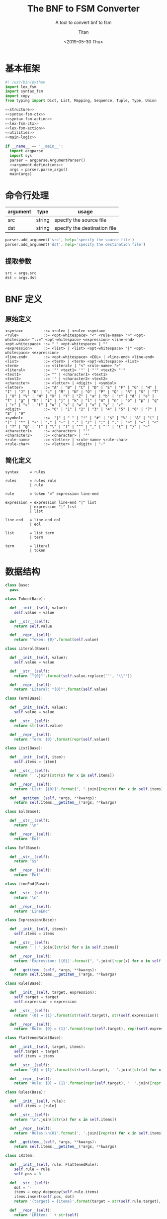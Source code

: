 #+TITLE: The BNF to FSM Converter
#+AUTHOR: Titan
#+EMAIL: howay.tan@gmail.com
#+DATE: <2019-05-30 Thu>
#+KEYWORDS: bnf fsm converter
#+OPTIONS: H:4 toc:t
#+STARTUP: indent
#+SUBTITLE: A tool to convert bnf to fsm
#+titlepage: true
#+titlepage-color: 06386e
#+titlepage-text-color: FFFFFF
#+titlepage-rule-color: FFFFFF
#+titlepage-rule-height: 1

* 基本框架
#+begin_src python :tangle ${BUILDDIR}/${NAME}.py
  #! /usr/bin/python
  import lex_fsm
  import syntax_fsm
  import copy
  from typing import Dict, List, Mapping, Sequence, Tuple, Type, Union

  <<structure>>
  <<syntax-fsm-ctx>>
  <<syntax-fsm-action>>
  <<lex-fsm-ctx>>
  <<lex-fsm-action>>
  <<utilities>>
  <<main-logic>>

  if __name__ == '__main__':
    import argparse
    import sys
    parser = argparse.ArgumentParser()
    <<argument-definations>>
    args = parser.parse_args()
    main(args)
#+end_src
* 命令行处理
| argument | type   | usage                        |
|----------+--------+------------------------------|
| src      | string | specify the source file      |
| dst      | string | specify the destination file |

#+begin_src python :noweb-ref argument-definations
  parser.add_argument('src', help='specify the source file')
  parser.add_argument('dst', help='specify the destination file')
#+end_src
** 提取参数
#+begin_src python :noweb-ref extract-arguments
  src = args.src
  dst = args.dst
#+end_src
* BNF 定义
** 原始定义
#+begin_src text
  <syntax>         ::= <rule> | <rule> <syntax>
  <rule>           ::= <opt-whitespace> "<" <rule-name> ">" <opt-whitespace> "::=" <opt-whitespace> <expression> <line-end>
  <opt-whitespace> ::= " " <opt-whitespace> | ""
  <expression>     ::= <list> | <list> <opt-whitespace> "|" <opt-whitespace> <expression>
  <line-end>       ::= <opt-whitespace> <EOL> | <line-end> <line-end>
  <list>           ::= <term> | <term> <opt-whitespace> <list>
  <term>           ::= <literal> | "<" <rule-name> ">"
  <literal>        ::= '"' <text1> '"' | "'" <text2> "'"
  <text1>          ::= "" | <character1> <text1>
  <text2>          ::= '' | <character2> <text2>
  <character>      ::= <letter> | <digit> | <symbol>
  <letter>         ::= "A" | "B" | "C" | "D" | "E" | "F" | "G" | "H" | "I" | "J" | "K" | "L" | "M" | "N" | "O" | "P" | "Q" | "R" | "S" | "T" | "U" | "V" | "W" | "X" | "Y" | "Z" | "a" | "b" | "c" | "d" | "e" | "f" | "g" | "h" | "i" | "j" | "k" | "l" | "m" | "n" | "o" | "p" | "q" | "r" | "s" | "t" | "u" | "v" | "w" | "x" | "y" | "z"
  <digit>          ::= "0" | "1" | "2" | "3" | "4" | "5" | "6" | "7" | "8" | "9"
  <symbol>         ::=  "|" | " " | "!" | "#" | "$" | "%" | "&" | "(" | ")" | "*" | "+" | "," | "-" | "." | "/" | ":" | ";" | ">" | "=" | "<" | "?" | "@" | "[" | "\" | "]" | "^" | "_" | "`" | "{" | "}" | "~"
  <character1>     ::= <character> | "'"
  <character2>     ::= <character> | '"'
  <rule-name>      ::= <letter> | <rule-name> <rule-char>
  <rule-char>      ::= <letter> | <digit> | "-"
#+end_src
** 简化定义
#+begin_src text
  syntax     = rules

  rules      = rules rule
             | rule

  rule       = token "=" expression line-end

  expression = expression line-end "|" list
             | expression "|" list
             | list

  line-end   = line-end eol
             | eol

  list       = list term
             | term

  term       = literal
             | token
#+end_src
* 数据结构
#+begin_src python :noweb-ref structure
  class Base:
    pass

  class Token(Base):

    def __init__(self, value):
      self.value = value

    def __str__(self):
      return self.value

    def __repr__(self):
      return "Token: {0}".format(self.value)

  class Literal(Base):

    def __init__(self, value):
      self.value = value

    def __str__(self):
      return '"{0}"'.format(self.value.replace('"', '\\"'))

    def __repr__(self):
      return 'Literal: "{0}"'.format(self.value)

  class Term(Base):

    def __init__(self, value):
      self.value = value

    def __str__(self):
      return str(self.value)

    def __repr__(self):
      return 'Term: {0}'.format(repr(self.value))

  class List(Base):

    def __init__(self, item):
      self.items = [item]

    def __str__(self):
      return ' '.join([str(x) for x in self.items])

    def __repr__(self):
      return 'List: [{0}]'.format(", ".join([repr(x) for x in self.items]))

    def __getitem__(self, *args, **kwargs):
      return self.items.__getitem__(*args, **kwargs)

  class Eol(Base):

    def __str__(self):
      return '\n'

    def __repr__(self):
      return 'Eol'

  class Eof(Base):

    def __str__(self):
      return '$$'

    def __repr__(self):
      return 'Eof'

  class LineEnd(Base):

    def __str__(self):
      return '\n'

    def __repr__(self):
      return 'LineEnd'

  class Expression(Base):

    def __init__(self, items):
      self.items = items

    def __str__(self):
      return ' | '.join([str(x) for x in self.items])

    def __repr__(self):
      return 'Expression: [{0}]'.format(", ".join([repr(x) for x in self.items]))

    def __getitem__(self, *args, **kwargs):
      return self.items.__getitem__(*args, **kwargs)

  class Rule(Base):

    def __init__(self, target, expression):
      self.target = target
      self.expression = expression

    def __str__(self):
      return '{0} = {1}'.format(str(self.target), str(self.expression))

    def __repr__(self):
      return 'Rule: {0} = {1}'.format(repr(self.target), repr(self.expression))

  class FlattenedRule(Base):

    def __init__(self, target, items):
      self.target = target
      self.items = items

    def __str__(self):
      return '{0} = {1}'.format(str(self.target), ' '.join([str(x) for x in self.items]))

    def __repr__(self):
      return 'Rule: {0} = {1}'.format(repr(self.target), '  '.join([repr(x) for x in self.items]))

  class Rules(Base):

    def __init__(self, rule):
      self.items = [rule]

    def __str__(self):
      return '\n'.join([str(x) for x in self.items])

    def __repr__(self):
      return 'Rules:\n{0}'.format(', '.join([repr(x) for x in self.items]))

    def __getitem__(self, *args, **kwargs):
      return self.items.__getitem__(*args, **kwargs)

  class LRItem:

    def __init__(self, rule: FlattenedRule):
      self.rule = rule
      self.pos = 0

    def __str__(self):
      dot = '·'
      items = copy.deepcopy(self.rule.items)
      items.insert(self.pos, dot)
      return '{target} = {items}'.format(target = str(self.rule.target), items = ' '.join([str(x) for x in items]))

    def __repr__(self):
      return 'LRItem: ' + str(self)

  class LRState:
    basis: Sequence[LRItem]
    closures: Mapping[str, LRItem]
    groups: Mapping[str, Sequence[LRItem]]
    #transitions: Mapping[str, LRState]
    actions: Mapping[str, str]
    def __init__(self, basis: Sequence[LRItem], closures: Mapping[str, LRItem]):
      self.basis = basis
      self.closures = closures
      self.groups = group(basis + [x for x in closures.values()])
      self.transitions = {}
      self.actions = None

    def __str__(self):
      return '\n'.join([str(y) for y in (self.basis + [x for x in self.closures.values()])])
#+end_src
* 词法状态机
** 定义
#+begin_src text :tangle ${BUILDDIR}/lex_fsm.txt
  +-------------+---------------+------------+------------+------------+------------+---------------+---------------+------------+------------+------------+------------+---------+
  | state\event | letter        | digit      | symbol     | =          | |          | '             | "             | $          | space      | cr         | lf         | eof     |
  +-------------+---------------+------------+------------+------------+------------+---------------+---------------+------------+------------+------------+------------+---------+
  |             | save position |            |            |            |            |               |               |            |            |            |            |         |
  |             | add to buf    |            |            | assign     | pipe       | save position | save position | add to buf |            |            | eol        | eof     |
  |             | ----          |            |            | ----       | ----       | ----          | ----          | ----       |            |            | ----       | ----    |
  | INIT        | TOKEN         |            |            |            |            | '             | "             | TOKEN      |            |            |            |         |
  +-------------+---------------+------------+------------+------------+------------+---------------+---------------+------------+------------+------------+------------+---------+
  |             |               |            |            | token      | token      |               |               |            |            |            | token      | token   |
  |             | add to buf    | add to buf | add to buf | assign     | pipe       |               |               | add to buf | token      |            | eol        | eof     |
  |             | ----          | ----       | ----       | ----       | ----       |               |               | ----       | ----       |            | ----       | ----    |
  | TOKEN       |               |            |            | INIT       | INIT       |               |               |            | INIT       |            | INIT       | INIT    |
  +-------------+---------------+------------+------------+------------+------------+---------------+---------------+------------+------------+------------+------------+---------+
  |             |               |            |            |            |            |               |               |            |            |            |            | literal |
  |             | add to buf    | add to buf | add to buf | add to buf | add to buf | literal       | add to buf    | add to buf | add to buf | add to buf | add to buf | eof     |
  |             | ----          | ----       | ----       | ----       | ----       | ----          | ----          | ----       | ----       | ----       | ----       | ----    |
  | '           |               |            |            |            |            | INIT          |               |            |            |            |            | INIT    |
  +-------------+---------------+------------+------------+------------+------------+---------------+---------------+------------+------------+------------+------------+---------+
  |             |               |            |            |            |            |               |               |            |            |            |            | literal |
  |             | add to buf    | add to buf | add to buf | add to buf | add to buf | add to buf    | literal       | add to buf | add to buf | add to buf | add to buf | eof     |
  |             | ----          | ----       | ----       | ----       | ----       | ----          | ----          | ----       | ----       | ----       | ----       | ----    |
  | "           |               |            |            |            |            |               | INIT          |            |            |            |            | INIT    |
  +-------------+---------------+------------+------------+------------+------------+---------------+---------------+------------+------------+------------+------------+---------+
#+end_src
** 数据结构
#+begin_src python :noweb-ref lex-fsm-ctx
  class LexFsmCtx:
    buf = ""
    input = None
    syntax_fsm = None
    syntax_ctx = None
    col = 1
    row = 1
    position = (1, 1)
#+end_src
** 执行动作
#+begin_src python :noweb-ref lex-fsm-action
  def _feed_event(ctx, val):
    if isinstance(val, Token):
      if val.value == '=':
        ctx.syntax_fsm.equals(ctx.syntax_ctx)
      elif val.value == '|':
        ctx.syntax_fsm.pipe(ctx.syntax_ctx)
      elif val.value == '\n':
        ctx.syntax_fsm.eol(ctx.syntax_ctx)
      else:
        ctx.syntax_fsm.token(ctx.syntax_ctx)
    elif isinstance(val, Literal):
      ctx.syntax_fsm.literal(ctx.syntax_ctx)
    elif isinstance(val, Term):
      ctx.syntax_fsm.term(ctx.syntax_ctx)
    elif isinstance(val, List):
      ctx.syntax_fsm.list(ctx.syntax_ctx)
    elif isinstance(val, Eol):
      ctx.syntax_fsm.eol(ctx.syntax_ctx)
    elif isinstance(val, Eof):
      ctx.syntax_fsm.eof(ctx.syntax_ctx)
    elif isinstance(val, LineEnd):
      ctx.syntax_fsm.line_minus_end(ctx.syntax_ctx)
    elif isinstance(val, Expression):
      ctx.syntax_fsm.expression(ctx.syntax_ctx)
    elif isinstance(val, Rule):
      ctx.syntax_fsm.rule(ctx.syntax_ctx)
    elif isinstance(val, Rules):
      ctx.syntax_fsm.rules(ctx.syntax_ctx)

  def _consume_queue(ctx):
    while len(ctx.syntax_ctx.queue) > 0:
      v = ctx.syntax_ctx.queue.pop(0)
      ctx.syntax_ctx.input = v
      _feed_event(ctx, v)
    while len(ctx.syntax_ctx.delayed) > 0:
      while len(ctx.syntax_ctx.queue) > 0:
        v = ctx.syntax_ctx.queue.pop(0)
        ctx.syntax_ctx.input = v
        _feed_event(ctx, v)
      d = ctx.syntax_ctx.delayed.pop(0)
      ctx.syntax_ctx.input = d
      _feed_event(ctx, d)

  class LexFsmDelegate(lex_fsm.Delegate):
    def save_position(self, ctx):
      ctx.position = (ctx.row, ctx.col)
      return NotImplemented

    def add_to_buf(self, ctx):
      ctx.buf += ctx.input

    def assign(self, ctx):
      _consume_queue(ctx)
      t = Token("=")
      ctx.syntax_ctx.input = t
      ctx.syntax_ctx.start = (ctx.row, ctx.col)
      ctx.syntax_ctx.stop = (ctx.row, ctx.col)
      ctx.syntax_fsm.equals(ctx.syntax_ctx)
      _consume_queue(ctx)

    def pipe(self, ctx):
      _consume_queue(ctx)
      t = Token("|")
      ctx.syntax_ctx.input = t
      ctx.syntax_ctx.start = (ctx.row, ctx.col)
      ctx.syntax_ctx.stop = (ctx.row, ctx.col)
      ctx.syntax_fsm.pipe(ctx.syntax_ctx)
      _consume_queue(ctx)

    def eol(self, ctx):
      _consume_queue(ctx)
      eol = Eol()
      ctx.syntax_ctx.input = eol
      ctx.syntax_ctx.start = (ctx.row, ctx.col)
      ctx.syntax_ctx.stop = (ctx.row, ctx.col)
      ctx.syntax_fsm.eol(ctx.syntax_ctx)
      _consume_queue(ctx)

    def token(self, ctx):
      _consume_queue(ctx)
      t = Token(ctx.buf)
      ctx.syntax_ctx.input = t
      ctx.syntax_ctx.start = ctx.position
      ctx.syntax_ctx.stop = (ctx.row, ctx.col)
      ctx.syntax_fsm.token(ctx.syntax_ctx)
      ctx.buf = ""
      _consume_queue(ctx)

    def eof(self, ctx):
      _consume_queue(ctx)
      eof = Eof()
      ctx.syntax_ctx.input = eof
      ctx.syntax_ctx.start = (ctx.row, ctx.col)
      ctx.syntax_ctx.stop = (ctx.row, ctx.col)
      ctx.syntax_fsm.eof(ctx.syntax_ctx)
      _consume_queue(ctx)

    def literal(self, ctx):
      _consume_queue(ctx)
      l = Literal(ctx.buf)
      ctx.syntax_ctx.input = l
      ctx.syntax_ctx.start = ctx.position
      ctx.syntax_ctx.stop = (ctx.row, ctx.col)
      ctx.syntax_fsm.literal(ctx.syntax_ctx)
      ctx.buf = ""
      _consume_queue(ctx)
#+end_src
* 语法状态机
** 定义
#+begin_src text :tangle ${BUILDDIR}/syntax_fsm.txt
  +---------------------------------------------+----------------------------------------+-------------------+---------------------------------------------+---------------------------------------------+---------------------------------------------+------------------+----------------------------------------+------------------+---------------------------------------------+---------------------------------------------+------------------------+------------------------+
  | state\event                                 | rules                                  | rule              | expression                                  | line-end                                    | list                                        | term             | token                                  | literal          | =                                           | |                                           | eol                    | eof                    |
  +---------------------------------------------+----------------------------------------+-------------------+---------------------------------------------+---------------------------------------------+---------------------------------------------+------------------+----------------------------------------+------------------+---------------------------------------------+---------------------------------------------+------------------------+------------------------+
  |                                             | shift                                  |                   |                                             |                                             |                                             |                  |                                        |                  |                                             |                                             |                        |                        |
  | syntax = . rules $$                         | ----                                   | shift             |                                             |                                             |                                             |                  |                                        |                  |                                             |                                             |                        |                        |
  | rules = . rules rule                        | syntax = rules . $$                    | reduce 1 to rules | error                                       | error                                       | error                                       | error            | shift                                  | error            | error                                       | error                                       | error                  | error                  |
  | rules = . rule                              | rules = rules . rule                   | ----              | ----                                        | ----                                        | ----                                        | ----             | ----                                   | ----             | ----                                        | ----                                        | ----                   | ----                   |
  | rule = . token "=" expression line-end      | rule = . token "=" expression line-end |                   |                                             |                                             |                                             |                  | rule = token . "=" expression line-end |                  |                                             |                                             |                        |                        |
  +---------------------------------------------+----------------------------------------+-------------------+---------------------------------------------+---------------------------------------------+---------------------------------------------+------------------+----------------------------------------+------------------+---------------------------------------------+---------------------------------------------+------------------------+------------------------+
  |                                             |                                        | shift             |                                             |                                             |                                             |                  |                                        |                  |                                             |                                             |                        | shift                  |
  | syntax = rules . $$                         | error                                  | reduce 2 to rules | error                                       | error                                       | error                                       | error            | shift                                  | error            | error                                       | error                                       | error                  | reduce 2 to syntax     |
  | rules = rules . rule                        | ----                                   | ----              | ----                                        | ----                                        | ----                                        | ----             | ----                                   | ----             | ----                                        | ----                                        | ----                   | ----                   |
  | rule = . token "=" expression line-end      |                                        |                   |                                             |                                             |                                             |                  | rule = token . "=" expression line-end |                  |                                             |                                             |                        |                        |
  +---------------------------------------------+----------------------------------------+-------------------+---------------------------------------------+---------------------------------------------+---------------------------------------------+------------------+----------------------------------------+------------------+---------------------------------------------+---------------------------------------------+------------------------+------------------------+
  |                                             |                                        |                   |                                             |                                             |                                             |                  |                                        |                  | shift                                       |                                             |                        |                        |
  |                                             |                                        |                   |                                             |                                             |                                             |                  |                                        |                  | ----                                        |                                             |                        |                        |
  |                                             |                                        |                   |                                             |                                             |                                             |                  |                                        |                  | rule = token "=" . expression line-end      |                                             |                        |                        |
  |                                             |                                        |                   |                                             |                                             |                                             |                  |                                        |                  | expression = . expression line-end "|" list |                                             |                        |                        |
  |                                             |                                        |                   |                                             |                                             |                                             |                  |                                        |                  | expression = . expression "|" list          |                                             |                        |                        |
  |                                             |                                        |                   |                                             |                                             |                                             |                  |                                        |                  | expression = . list                         |                                             |                        |                        |
  |                                             |                                        |                   |                                             |                                             |                                             |                  |                                        |                  | list = . list term                          |                                             |                        |                        |
  |                                             | error                                  | error             | error                                       | error                                       | error                                       | error            | error                                  | error            | list = . term                               | error                                       | error                  | error                  |
  |                                             | ----                                   | ----              | ----                                        | ----                                        | ----                                        | ----             | ----                                   | ----             | term = . token                              | ----                                        | ----                   | ----                   |
  | rule = token . "=" expression line-end      |                                        |                   |                                             |                                             |                                             |                  |                                        |                  | term = . literal                            |                                             |                        |                        |
  +---------------------------------------------+----------------------------------------+-------------------+---------------------------------------------+---------------------------------------------+---------------------------------------------+------------------+----------------------------------------+------------------+---------------------------------------------+---------------------------------------------+------------------------+------------------------+
  | rule = token "=" . expression line-end      |                                        |                   |                                             |                                             |                                             |                  |                                        |                  |                                             |                                             |                        |                        |
  | expression = . expression line-end "|" list |                                        |                   | shift                                       |                                             |                                             |                  |                                        |                  |                                             |                                             |                        |                        |
  | expression = . expression "|" list          |                                        |                   | ----                                        |                                             | shift                                       |                  |                                        |                  |                                             |                                             |                        |                        |
  | expression = . list                         |                                        |                   | rule = token "=" expression . line-end      |                                             | ----                                        |                  |                                        |                  |                                             |                                             |                        |                        |
  | list = . list term                          |                                        |                   | expression = expression . line-end "|" list |                                             | expression = list .                         | shift            | shift                                  | shift            |                                             |                                             |                        |                        |
  | list = . term                               | error                                  | error             | expression = expression . "|" list          | error                                       | list = list . term                          | reduce 1 to list | reduce 1 to term                       | reduce 1 to term | error                                       | error                                       | error                  | error                  |
  | term = . token                              | ----                                   | ----              | line-end = . line-end eol                   | ----                                        | term = . token                              | ----             | ----                                   | ----             | ----                                        | ----                                        | ----                   | ----                   |
  | term = . literal                            |                                        |                   | line-end = . eol                            |                                             | term = . literal                            |                  |                                        |                  |                                             |                                             |                        |                        |
  +---------------------------------------------+----------------------------------------+-------------------+---------------------------------------------+---------------------------------------------+---------------------------------------------+------------------+----------------------------------------+------------------+---------------------------------------------+---------------------------------------------+------------------------+------------------------+
  |                                             |                                        |                   |                                             |                                             |                                             |                  |                                        |                  |                                             | shift                                       |                        |                        |
  |                                             |                                        |                   |                                             |                                             |                                             |                  |                                        |                  |                                             | ----                                        |                        |                        |
  | rule = token "=" expression . line-end      |                                        |                   |                                             | shift                                       |                                             |                  |                                        |                  |                                             | expression = expression "|" . list          |                        |                        |
  | expression = expression . line-end "|" list |                                        |                   |                                             | ----                                        |                                             |                  |                                        |                  |                                             | list = . list term                          | shift                  |                        |
  | expression = expression . "|" list          | error                                  | error             | error                                       | rule = token "=" expression line-end .      | error                                       | error            | error                                  | error            | error                                       | list = . term                               | reduce 1 to line-end   | error                  |
  | line-end = . line-end eol                   | ----                                   | ----              | ----                                        | expression = expression line-end . "|" list | ----                                        | ----             | ----                                   | ----             | ----                                        | term = . token                              | ----                   | ----                   |
  | line-end = . eol                            |                                        |                   |                                             | line-end = line-end . eol                   |                                             |                  |                                        |                  |                                             | term = . literal                            |                        |                        |
  +---------------------------------------------+----------------------------------------+-------------------+---------------------------------------------+---------------------------------------------+---------------------------------------------+------------------+----------------------------------------+------------------+---------------------------------------------+---------------------------------------------+------------------------+------------------------+
  | expression = list .                         |                                        |                   |                                             |                                             |                                             | shift            | shift                                  | shift            |                                             | enqueue                                     | enqueue                | enqueue                |
  | list = list . term                          | error                                  | error             | error                                       | error                                       | error                                       | reduce 2 to list | reduce 1 to term                       | reduce 1 to term | error                                       | reduce 1 to expression                      | reduce 1 to expression | reduce 1 to expression |
  | term = . token                              | ----                                   | ----              | ----                                        | ----                                        | ----                                        | ----             | ----                                   | ----             | ----                                        | ----                                        | ----                   | ----                   |
  | term = . literal                            |                                        |                   |                                             |                                             |                                             |                  |                                        |                  |                                             |                                             |                        |                        |
  +---------------------------------------------+----------------------------------------+-------------------+---------------------------------------------+---------------------------------------------+---------------------------------------------+------------------+----------------------------------------+------------------+---------------------------------------------+---------------------------------------------+------------------------+------------------------+
  |                                             |                                        |                   |                                             |                                             |                                             |                  |                                        |                  |                                             | shift                                       |                        |                        |
  |                                             |                                        |                   |                                             |                                             |                                             |                  |                                        |                  |                                             | ----                                        |                        |                        |
  |                                             |                                        |                   |                                             |                                             |                                             |                  |                                        |                  |                                             | expression = expression line-end "|" . list |                        |                        |
  |                                             |                                        |                   |                                             |                                             |                                             |                  | enqueue                                |                  |                                             | list = . list term                          | shift                  | enqueue                |
  | rule = token "=" expression line-end .      | error                                  | error             | error                                       | error                                       | error                                       | error            | reduce 4 to rule                       | error            | error                                       | list = . term                               | reduce 2 to line-end   | reduce 4 to rule       |
  | expression = expression line-end . "|" list | ----                                   | ----              | ----                                        | ----                                        | ----                                        | ----             | ----                                   | ----             | ----                                        | term = . token                              | ----                   | ----                   |
  | line-end = line-end . eol                   |                                        |                   |                                             |                                             |                                             |                  |                                        |                  |                                             | term = . literal                            |                        |                        |
  +---------------------------------------------+----------------------------------------+-------------------+---------------------------------------------+---------------------------------------------+---------------------------------------------+------------------+----------------------------------------+------------------+---------------------------------------------+---------------------------------------------+------------------------+------------------------+
  |                                             |                                        |                   |                                             |                                             | shift                                       |                  |                                        |                  |                                             |                                             |                        |                        |
  | expression = expression "|" . list          |                                        |                   |                                             |                                             | ----                                        |                  |                                        |                  |                                             |                                             |                        |                        |
  | list = . list term                          |                                        |                   |                                             |                                             | expression = expression "|" list .          | shift            | shift                                  | shift            |                                             |                                             |                        |                        |
  | list = . term                               | error                                  | error             | error                                       | error                                       | list = list . term                          | reduce 1 to list | reduce 1 to term                       | reduce 1 to term | error                                       | error                                       | error                  | error                  |
  | term = . token                              | ----                                   | ----              | ----                                        | ----                                        | term = . token                              | ----             | ----                                   | ----             | ----                                        | ----                                        | ----                   | ----                   |
  | term = . literal                            |                                        |                   |                                             |                                             | term = . literal                            |                  |                                        |                  |                                             |                                             |                        |                        |
  +---------------------------------------------+----------------------------------------+-------------------+---------------------------------------------+---------------------------------------------+---------------------------------------------+------------------+----------------------------------------+------------------+---------------------------------------------+---------------------------------------------+------------------------+------------------------+
  | expression = expression "|" list .          |                                        |                   |                                             |                                             |                                             | shift            | shift                                  | shift            |                                             |                                             | enqueue                | enqueue                |
  | list = list . term                          | error                                  | error             | error                                       | error                                       | error                                       | reduce 2 to list | reduce 1 to term                       | reduce 1 to term | error                                       | error                                       | reduce 3 to expression | reduce 3 to expression |
  | term = . token                              | ----                                   | ----              | ----                                        | ----                                        | ----                                        | ----             | ----                                   | ----             | ----                                        | ----                                        | ----                   | ----                   |
  | term = . literal                            |                                        |                   |                                             |                                             |                                             |                  |                                        |                  |                                             |                                             |                        |                        |
  +---------------------------------------------+----------------------------------------+-------------------+---------------------------------------------+---------------------------------------------+---------------------------------------------+------------------+----------------------------------------+------------------+---------------------------------------------+---------------------------------------------+------------------------+------------------------+
  |                                             |                                        |                   |                                             |                                             | shift                                       |                  |                                        |                  |                                             |                                             |                        |                        |
  | expression = expression line-end "|" . list |                                        |                   |                                             |                                             | ----                                        |                  |                                        |                  |                                             |                                             |                        |                        |
  | list = . list term                          |                                        |                   |                                             |                                             | expression = expression line-end "|" list . | shift            | shift                                  | shift            |                                             |                                             |                        |                        |
  | list = . term                               | error                                  | error             | error                                       | error                                       | list = list . term                          | reduce 1 to list | reduce 1 to term                       | reduce 1 to term | error                                       | error                                       | error                  | error                  |
  | term = . token                              | ----                                   | ----              | ----                                        | ----                                        | term = . token                              | ----             | ----                                   | ----             | ----                                        | ----                                        | ----                   | ----                   |
  | term = . literal                            |                                        |                   |                                             |                                             | term = . literal                            |                  |                                        |                  |                                             |                                             |                        |                        |
  +---------------------------------------------+----------------------------------------+-------------------+---------------------------------------------+---------------------------------------------+---------------------------------------------+------------------+----------------------------------------+------------------+---------------------------------------------+---------------------------------------------+------------------------+------------------------+
  | expression = expression line-end "|" list . |                                        |                   |                                             |                                             |                                             | shift            | shift                                  | shift            |                                             |                                             | enqueue                | enqueue                |
  | list = list . term                          | error                                  | error             | error                                       | error                                       | error                                       | reduce 2 to list | reduce 1 to term                       | reduce 1 to term | error                                       | error                                       | reduce 4 to expression | reduce 4 to expression |
  | term = . token                              | ----                                   | ----              | ----                                        | ----                                        | ----                                        | ----             | ----                                   | ----             | ----                                        | ----                                        | ----                   | ----                   |
  | term = . literal                            |                                        |                   |                                             |                                             |                                             |                  |                                        |                  |                                             |                                             |                        |                        |
  +---------------------------------------------+----------------------------------------+-------------------+---------------------------------------------+---------------------------------------------+---------------------------------------------+------------------+----------------------------------------+------------------+---------------------------------------------+---------------------------------------------+------------------------+------------------------+
#+end_src
** 数据结构
#+begin_src python :noweb-ref syntax-fsm-ctx
  class SyntaxFsmCtx:
    input = None
    result = None
    fsm = None
    value_stack = []
    state_stack = []
    queue = []
    delayed = []
    start = (1, 1)
    stop = (1, 1)
    rules = None
#+end_src
** 执行动作
#+begin_src python :noweb-ref syntax-fsm-action
  class SyntaxFsmDelegate(syntax_fsm.Delegate):

    def shift(self, ctx):
      ctx.value_stack.append(ctx.input)
      ctx.state_stack.append(ctx.fsm.state)

    def reduce_1_to_rules(self, ctx):
      rule = ctx.value_stack.pop()
      ctx.fsm.state = ctx.state_stack.pop()
      rules = Rules(rule)
      ctx.queue.append(rules)

    def error(self, ctx):
      print("Syntax Error at ({0}, {1})".format(ctx.start[0], ctx.start[1]))
      print(ctx.input)
      exit(-1)

    def reduce_2_to_rules(self, ctx):
      rule = ctx.value_stack.pop()
      ctx.fsm.state = ctx.state_stack.pop()
      rules = ctx.value_stack.pop()
      ctx.fsm.state = ctx.state_stack.pop()
      rules.items.append(rule)
      ctx.queue.append(rules)

    def reduce_2_to_syntax(self, ctx):
      ctx.value_stack.pop()
      ctx.state_stack.pop()
      rules = ctx.value_stack.pop()
      ctx.fsm.state = ctx.state_stack.pop()
      ctx.rules = rules

    def reduce_1_to_list(self, ctx):
      term = ctx.value_stack.pop()
      ctx.fsm.state = ctx.state_stack.pop()
      lst = List(term)
      ctx.queue.append(lst)

    def reduce_1_to_term(self, ctx):
      data = ctx.value_stack.pop()
      ctx.fsm.state = ctx.state_stack.pop()
      term = Term(data)
      ctx.queue.append(term)

    def reduce_1_to_lineend(self, ctx):
      eol = ctx.value_stack.pop()
      ctx.fsm.state = ctx.state_stack.pop()
      lineend = LineEnd()
      ctx.queue.append(lineend)

    def reduce_2_to_list(self, ctx):
      term = ctx.value_stack.pop()
      ctx.fsm.state = ctx.state_stack.pop()
      lst = ctx.value_stack.pop()
      ctx.fsm.state = ctx.state_stack.pop()
      lst.items.append(term)
      ctx.queue.append(lst)

    def enqueue(self, ctx):
      ctx.delayed.append(ctx.input)

    def reduce_1_to_expression(self, ctx):
      lst = ctx.value_stack.pop()
      ctx.fsm.state = ctx.state_stack.pop()
      expression = Expression([lst])
      ctx.queue.append(expression)

    def reduce_4_to_rule(self, ctx):
      ctx.value_stack.pop()
      ctx.fsm.state = ctx.state_stack.pop()
      expression = ctx.value_stack.pop()
      ctx.fsm.state = ctx.state_stack.pop()
      ctx.value_stack.pop()
      ctx.fsm.state = ctx.state_stack.pop()
      token = ctx.value_stack.pop()
      ctx.fsm.state = ctx.state_stack.pop()
      rule = Rule(token, expression)
      ctx.queue.append(rule)

    def reduce_2_to_lineend(self, ctx):
      ctx.value_stack.pop()
      ctx.fsm.state = ctx.state_stack.pop()
      lineend = ctx.value_stack.pop()
      ctx.fsm.state = ctx.state_stack.pop()
      ctx.queue.append(lineend)

    def reduce_3_to_expression(self, ctx):
      lst = ctx.value_stack.pop()
      ctx.fsm.state = ctx.state_stack.pop()
      ctx.value_stack.pop()
      ctx.fsm.state = ctx.state_stack.pop()
      expression = ctx.value_stack.pop()
      ctx.fsm.state = ctx.state_stack.pop()
      newexpression = Expression(expression.items + [lst])
      ctx.queue.append(newexpression)

    def reduce_4_to_expression(self, ctx):
      lst = ctx.value_stack.pop()
      ctx.fsm.state = ctx.state_stack.pop()
      ctx.value_stack.pop()
      ctx.fsm.state = ctx.state_stack.pop()
      ctx.value_stack.pop()
      ctx.fsm.state = ctx.state_stack.pop()
      expression = ctx.value_stack.pop()
      ctx.fsm.state = ctx.state_stack.pop()
      newexpression = Expression(expression.items + [lst])
      ctx.queue.append(newexpression)
#+end_src
* 核心逻辑
** 基本框架
#+begin_src python :noweb-ref main-logic
  def main(args):
    <<extract-arguments>>
    <<init-fsms>>
    <<read-and-execute>>
    <<construct-fsm>>
#+end_src
** 初始化状态机
#+begin_src python :noweb-ref init-fsms
  synctx = SyntaxFsmCtx()
  synfsm = syntax_fsm.StateMachine(SyntaxFsmDelegate())
  synctx.fsm = synfsm
  lexctx = LexFsmCtx()
  lexctx.syntax_fsm = synfsm
  lexctx.syntax_ctx = synctx
  lexfsm = lex_fsm.StateMachine(LexFsmDelegate())
#+end_src
** 读入文件并执行状态机
#+begin_src python :noweb-ref read-and-execute
  with open(src, 'r') as fin:
    c = fin.read()
    for ch in c:
      lexctx.input = ch
      if ch.isdigit():
        lexfsm.digit(lexctx)
        lexctx.col += 1
      elif ord(ch) >= ord('A') and ord(ch) <= ord('Z'):
        lexfsm.letter(lexctx)
        lexctx.col += 1
      elif ord(ch) >= ord('a') and ord(ch) <= ord('z'):
        lexfsm.letter(lexctx)
        lexctx.col += 1
      elif ch == '=':
        lexfsm.equals(lexctx)
        lexctx.col += 1
      elif ch == '|':
        lexfsm.pipe(lexctx)
        lexctx.col += 1
      elif ch == ' ' or ch == '\t':
        lexfsm.space(lexctx)
        lexctx.col += 1
      elif ch == "'":
        lexfsm.apostrophe(lexctx)
        lexctx.col += 1
      elif ch == '"':
        lexfsm.double_quotes(lexctx)
        lexctx.col += 1
      elif ch == '$':
        lexfsm.dollar(lexctx)
        lexctx.col += 1
      elif ch == '\r':
        lexfsm.cr(lexctx)
        lexctx.col += 1
      elif ch == '\n':
        lexfsm.lf(lexctx)
        lexctx.row += 1
        lexctx.col = 1
      else:
        lexfsm.symbol(lexctx)
        lexctx.col += 1
    lexfsm.eof(lexctx)
#+end_src
** 构建状态机
#+begin_src python :noweb-ref construct-fsm
  rules = flatten(lexctx.syntax_ctx.rules)
  nonterminals = get_nonterminals(rules)
  terminals = get_terminals(rules, nonterminals)
  firsts = get_firsts(rules, nonterminals, terminals)
  follows = get_follows(rules, firsts, nonterminals, terminals)
  rootlr = LRItem(rules[0])
  rootstate = LRState([rootlr], closure([rootlr], rules, nonterminals))
  states = substate(rootstate, {str(rootstate): rootstate}, rules, nonterminals)
  for s in states.values():
    s.actions = action(s, terminals, follows)
    print(s)
    for x in terminals:
      print()
      print(' ' * 2 + str(x) + " => " + s.actions[str(x)].replace('\n', " |> "))
    #for key in s.transitions.keys():
    #  print()
    #  print(' ' * 2 + key + " => " + (str(s.transitions[key]).replace('\n', '\n' + ' ' * (2 + len(key + " => ")))))

    print()
#+end_src
* 辅助函数
** 基本定义
#+begin_src python :noweb-ref utilities
  <<get-nonterminals>>
  <<get-terminals>>
  <<get-firsts>>
  <<get-follows>>
  <<flatten>>
  <<closure>>
  <<group>>
  <<substate>>
  <<action>>
#+end_src
** 提取非终结符
#+begin_src python :noweb-ref get-nonterminals
  def get_nonterminals(rules: Sequence[FlattenedRule]) -> Sequence[Union[Token, Literal]]:
    nonterminals = {}
    for rule in rules:
      nonterminals[str(rule.target)] = rule.target
    return [x for x in nonterminals.values()]
#+end_src
** 提取终结符
#+begin_src python :noweb-ref get-terminals
  def get_terminals(rules: Sequence[FlattenedRule], nonterminals: Sequence[Term]) -> Sequence[Union[Token, Literal]]:
    terminals = {}
    for rule in rules:
      for item in rule.items:
        if str(item) not in nonterminals:
          terminals[str(item)] = item
    return [x for x in terminals.values()]
#+end_src
** 提取 FIRST
对非终结符获取 FIRST 集合
#+begin_src python :noweb-ref get-firsts
  def sub_dict_cmp(d1, d2):
    return all(k in d2 and str(d1[k]) == str(d2[k]) for k in d1) and all(k in d1 and str(d1[k]) == str(d2[k]) for k in d2)

  def dict_cmp(d1, d2):
    return all(k in d2 and sub_dict_cmp(d1[k], d2[k]) for k in d1) and all(k in d1 and sub_dict_cmp(d1[k], d2[k]) for k in d2)

  def get_firsts(rules: Sequence[FlattenedRule], nonterminals: Sequence[Term], terminals: Sequence[Term]) -> Mapping[str, Mapping[str, Union[Token, Literal]]]:
    firsts = {}
    for t in terminals:
      firsts[str(t)] = {str(t): t}
    for t in nonterminals:
      firsts[str(t)] = {}
    empty = Literal('')
    for rule in rules:
      if len(rule.items) == 1 and (str(rule.items[0])) == str(empty):
        firsts[str(rule.target)][str(empty)] = empty
    looping = True
    while looping:
      origin_firsts = copy.deepcopy(firsts)
      for rule in rules:
        outer_continue = False
        if len(rule.items) == 1 and (str(rule.items[0])) == str(empty):
          continue
        for item in rule.items:
          for key in firsts[str(item)].keys():
            if key != str(empty):
              firsts[str(rule.target)][key] = key
          if (str(empty) not in firsts[str(item)]):
            outer_continue = True
            break
        if outer_continue == True:
          continue
        firsts[str(rule.target)][str(empty)] = empty
      if dict_cmp(origin_firsts, firsts):
        looping = False
    return firsts
#+end_src
** 提取 FOLLOW
#+begin_src python :noweb-ref get-follows
  def get_follows(rules: Sequence[FlattenedRule], firsts: Mapping[str, Mapping[str, Union[Token, Literal]]], nonterminals: Sequence[Term], terminals: Sequence[Term]) -> Mapping[str, Mapping[str, Union[Token, Literal]]]:
    follows = {}
    empty = Literal('')
    eof = Literal('$$')
    follows[str(rules[0].target)] = {str(empty): empty}
    follows[str(eof)] = {str(empty): empty}
    for t in terminals:
      if str(t) == str(eof):
        continue
      follows[str(t)] = {}
    for t in nonterminals:
      if str(t) == str(rules[0].target):
        continue
      follows[str(t)] = {}
    looping = True
    while looping:
      origin_follows = copy.deepcopy(follows)
      for rule in rules:
        for i, item in enumerate(rule.items):
          if i < len(rule.items) - 1:
            next = rule.items[i + 1]
            for key in firsts[str(next)].keys():
              if key == str(empty):
                continue
              follows[str(item)][key] = firsts[str(next)][key]
            if str(empty) in firsts[str(next)].keys():
              for key in follows[str(rule.target)].keys():
                follows[str(item)][key] = follows[str(rule.target)][key]
          else:
            for key in follows[str(rule.target)].keys():
              follows[str(item)][key] = follows[str(rule.target)][key]
      if dict_cmp(origin_follows, follows):
        looping = False
    return follows
#+end_src
** 扁平化
#+begin_src python :noweb-ref flatten
  def flatten(syntax):
    rules = []
    for rule in syntax:
      for list in rule.expression:
        rules.append(FlattenedRule(rule.target, [x.value for x in list.items]))
    return rules
#+end_src
** 闭包计算
#+begin_src python :noweb-ref closure
  def _closure(closures: Mapping[str, LRItem], lritem: LRItem, rules: Sequence[FlattenedRule], nonterminals: Sequence[Union[Token, Literal]]) -> Mapping[str, LRItem]:
    if lritem.pos == len(lritem.rule.items):
      return
    right = str(lritem.rule.items[lritem.pos])
    if right in [str(x) for x in nonterminals]:
      for rule in rules:
        if right == str(rule.target):
          item = LRItem(rule)
          if str(item) not in closures:
            closures[str(item)] = item
            _closure(closures, item, rules, nonterminals)

  def closure(basis: Sequence[LRItem], rules: Sequence[FlattenedRule], nonterminals: Sequence[Union[Token, Literal]]) -> Mapping[str, LRItem]:
    result = {}
    for item in basis:
      _closure(result, item, rules, nonterminals)
    return result
#+end_src
** 分组计算
#+begin_src python :noweb-ref group
  def group(items: Sequence[LRItem]) -> Mapping[str, Sequence[LRItem]]:
    result = {}
    for item in items:
      if item.pos == len(item.rule.items):
        continue
      right = item.rule.items[item.pos]
      if str(right) in result:
        result[str(right)].append(item)
      else:
        result[str(right)] = [item]
    return result
#+end_src
** 构建子状态
#+begin_src python :noweb-ref substate
  def substate(root: LRState, states: Mapping[str, Sequence[LRState]], rules: Sequence[FlattenedRule], nonterminals: Sequence[Union[Token, Literal]]) -> Mapping[str, Sequence[LRState]]:
    count = 0
    for (input, lritems) in root.groups.items():
      if len(lritems) == 1 and lritems[0].pos == len(lritems[0].rule.items) - 1:
        continue
      originlritems = copy.deepcopy(lritems)
      newlritems = []
      for lritem in originlritems:
        if lritem.pos == len(lritem.rule.items):
          continue
        else:
          lritem.pos += 1
          newlritems.append(lritem)
      if len(newlritems) > 0:
        state = LRState(newlritems, closure(newlritems, rules, nonterminals))
        root.transitions[input] = state
        if str(state) not in states:
          states[str(state)] = state
          for (key, value) in substate(state, states, rules, nonterminals).items():
            states[key] = value
    return states
#+end_src
** 动作计算
#+begin_src python :noweb-ref action
  def action(state: LRState, terminals: Sequence[Term], follows: Mapping[str, Mapping[str, Union[Token, Literal]]]):
    actions = {}
    for inp in terminals:
      input = str(inp)
      if input in state.transitions:
        actions[input] = "shift"
      else:
        for lritem in state.basis + [x for x in state.closures.values()]:
          if lritem.pos == len(lritem.rule.items):
            followset = follows[str(lritem.rule.target)]
            if input in followset:
              actions[input] = "enqueue\n" + "reduce {num} to {term}".format(num = len(lritem.rule.items), term = str(lritem.rule.target))
          elif lritem.pos == len(lritem.rule.items) - 1:
            if str(lritem.rule.items[lritem.pos]) == input:
              actions[input] = "shift\n" + "reduce {num} to {term}".format(num = len(lritem.rule.items), term = str(lritem.rule.target))
          else:
            if str(lritem.rule.items[lritem.pos]) == input:
              actions[input] = "shift"
        if input not in actions:
          actions[input] = "syntax error"
    return actions
#+end_src
